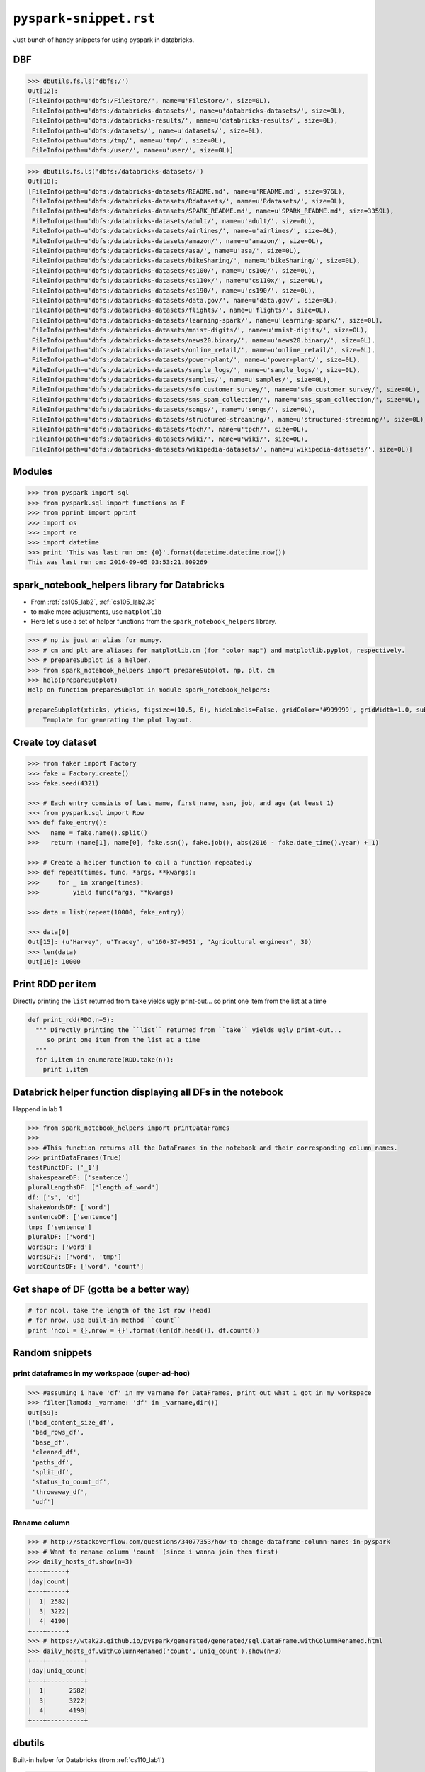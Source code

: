 ``pyspark-snippet.rst``
"""""""""""""""""""""""
Just bunch of handy snippets for using pyspark in databricks.

###
DBF
###

>>> dbutils.fs.ls('dbfs:/')
Out[12]: 
[FileInfo(path=u'dbfs:/FileStore/', name=u'FileStore/', size=0L),
 FileInfo(path=u'dbfs:/databricks-datasets/', name=u'databricks-datasets/', size=0L),
 FileInfo(path=u'dbfs:/databricks-results/', name=u'databricks-results/', size=0L),
 FileInfo(path=u'dbfs:/datasets/', name=u'datasets/', size=0L),
 FileInfo(path=u'dbfs:/tmp/', name=u'tmp/', size=0L),
 FileInfo(path=u'dbfs:/user/', name=u'user/', size=0L)]


>>> dbutils.fs.ls('dbfs:/databricks-datasets/')
Out[18]: 
[FileInfo(path=u'dbfs:/databricks-datasets/README.md', name=u'README.md', size=976L),
 FileInfo(path=u'dbfs:/databricks-datasets/Rdatasets/', name=u'Rdatasets/', size=0L),
 FileInfo(path=u'dbfs:/databricks-datasets/SPARK_README.md', name=u'SPARK_README.md', size=3359L),
 FileInfo(path=u'dbfs:/databricks-datasets/adult/', name=u'adult/', size=0L),
 FileInfo(path=u'dbfs:/databricks-datasets/airlines/', name=u'airlines/', size=0L),
 FileInfo(path=u'dbfs:/databricks-datasets/amazon/', name=u'amazon/', size=0L),
 FileInfo(path=u'dbfs:/databricks-datasets/asa/', name=u'asa/', size=0L),
 FileInfo(path=u'dbfs:/databricks-datasets/bikeSharing/', name=u'bikeSharing/', size=0L),
 FileInfo(path=u'dbfs:/databricks-datasets/cs100/', name=u'cs100/', size=0L),
 FileInfo(path=u'dbfs:/databricks-datasets/cs110x/', name=u'cs110x/', size=0L),
 FileInfo(path=u'dbfs:/databricks-datasets/cs190/', name=u'cs190/', size=0L),
 FileInfo(path=u'dbfs:/databricks-datasets/data.gov/', name=u'data.gov/', size=0L),
 FileInfo(path=u'dbfs:/databricks-datasets/flights/', name=u'flights/', size=0L),
 FileInfo(path=u'dbfs:/databricks-datasets/learning-spark/', name=u'learning-spark/', size=0L),
 FileInfo(path=u'dbfs:/databricks-datasets/mnist-digits/', name=u'mnist-digits/', size=0L),
 FileInfo(path=u'dbfs:/databricks-datasets/news20.binary/', name=u'news20.binary/', size=0L),
 FileInfo(path=u'dbfs:/databricks-datasets/online_retail/', name=u'online_retail/', size=0L),
 FileInfo(path=u'dbfs:/databricks-datasets/power-plant/', name=u'power-plant/', size=0L),
 FileInfo(path=u'dbfs:/databricks-datasets/sample_logs/', name=u'sample_logs/', size=0L),
 FileInfo(path=u'dbfs:/databricks-datasets/samples/', name=u'samples/', size=0L),
 FileInfo(path=u'dbfs:/databricks-datasets/sfo_customer_survey/', name=u'sfo_customer_survey/', size=0L),
 FileInfo(path=u'dbfs:/databricks-datasets/sms_spam_collection/', name=u'sms_spam_collection/', size=0L),
 FileInfo(path=u'dbfs:/databricks-datasets/songs/', name=u'songs/', size=0L),
 FileInfo(path=u'dbfs:/databricks-datasets/structured-streaming/', name=u'structured-streaming/', size=0L),
 FileInfo(path=u'dbfs:/databricks-datasets/tpch/', name=u'tpch/', size=0L),
 FileInfo(path=u'dbfs:/databricks-datasets/wiki/', name=u'wiki/', size=0L),
 FileInfo(path=u'dbfs:/databricks-datasets/wikipedia-datasets/', name=u'wikipedia-datasets/', size=0L)]


#######
Modules
#######
.. code-block:: python

  >>> from pyspark import sql
  >>> from pyspark.sql import functions as F
  >>> from pprint import pprint
  >>> import os
  >>> import re
  >>> import datetime
  >>> print 'This was last run on: {0}'.format(datetime.datetime.now())
  This was last run on: 2016-09-05 03:53:21.809269

#############################################
spark_notebook_helpers library for Databricks
#############################################
- From :ref:`cs105_lab2`, :ref:`cs105_lab2.3c`
- to make more adjustments, use ``matplotlib``
- Here let's use a set of helper functions from the ``spark_notebook_helpers`` library. 


.. code-block:: python

    >>> # np is just an alias for numpy.
    >>> # cm and plt are aliases for matplotlib.cm (for "color map") and matplotlib.pyplot, respectively.
    >>> # prepareSubplot is a helper.
    >>> from spark_notebook_helpers import prepareSubplot, np, plt, cm
    >>> help(prepareSubplot)
    Help on function prepareSubplot in module spark_notebook_helpers:

    prepareSubplot(xticks, yticks, figsize=(10.5, 6), hideLabels=False, gridColor='#999999', gridWidth=1.0, subplots=(1, 1))
        Template for generating the plot layout.

##################
Create toy dataset
##################
.. code-block:: python

    >>> from faker import Factory
    >>> fake = Factory.create()
    >>> fake.seed(4321)

    >>> # Each entry consists of last_name, first_name, ssn, job, and age (at least 1)
    >>> from pyspark.sql import Row
    >>> def fake_entry():
    >>>   name = fake.name().split()
    >>>   return (name[1], name[0], fake.ssn(), fake.job(), abs(2016 - fake.date_time().year) + 1)

    >>> # Create a helper function to call a function repeatedly
    >>> def repeat(times, func, *args, **kwargs):
    >>>     for _ in xrange(times):
    >>>         yield func(*args, **kwargs)
    
    >>> data = list(repeat(10000, fake_entry))

    >>> data[0]
    Out[15]: (u'Harvey', u'Tracey', u'160-37-9051', 'Agricultural engineer', 39)
    >>> len(data)
    Out[16]: 10000

##################
Print RDD per item
##################
Directly printing the ``list`` returned from ``take`` yields ugly print-out...
so print one item from the list at a time

.. code-block:: python

    def print_rdd(RDD,n=5):
      """ Directly printing the ``list`` returned from ``take`` yields ugly print-out...
         so print one item from the list at a time
      """
      for i,item in enumerate(RDD.take(n)):
        print i,item

############################################################
Databrick helper function displaying all DFs in the notebook
############################################################
Happend in lab 1

.. code-block:: python

  >>> from spark_notebook_helpers import printDataFrames
  ​>>> 
  >>> #This function returns all the DataFrames in the notebook and their corresponding column names.
  >>> printDataFrames(True)
  testPunctDF: ['_1']
  shakespeareDF: ['sentence']
  pluralLengthsDF: ['length_of_word']
  df: ['s', 'd']
  shakeWordsDF: ['word']
  sentenceDF: ['sentence']
  tmp: ['sentence']
  pluralDF: ['word']
  wordsDF: ['word']
  wordsDF2: ['word', 'tmp']
  wordCountsDF: ['word', 'count']

#######################################
Get shape of DF (gotta be a better way)
#######################################
.. code-block:: python
    
    # for ncol, take the length of the 1st row (head) 
    # for nrow, use built-in method ``count``
    print 'ncol = {},nrow = {}'.format(len(df.head()), df.count())


###############
Random snippets
###############

***********************************************
print dataframes in my workspace (super-ad-hoc)
***********************************************

>>> #assuming i have 'df' in my varname for DataFrames, print out what i got in my workspace
>>> filter(lambda _varname: 'df' in _varname,dir())
Out[59]: 
['bad_content_size_df',
 'bad_rows_df',
 'base_df',
 'cleaned_df',
 'paths_df',
 'split_df',
 'status_to_count_df',
 'throwaway_df',
 'udf']

*************
Rename column
*************
.. code-block:: python

    >>> # http://stackoverflow.com/questions/34077353/how-to-change-dataframe-column-names-in-pyspark
    >>> # Want to rename column 'count' (since i wanna join them first)
    >>> daily_hosts_df.show(n=3)
    +---+-----+
    |day|count|
    +---+-----+
    |  1| 2582|
    |  3| 3222|
    |  4| 4190|
    +---+-----+
    >>> # https://wtak23.github.io/pyspark/generated/generated/sql.DataFrame.withColumnRenamed.html
    >>> daily_hosts_df.withColumnRenamed('count','uniq_count').show(n=3)
    +---+----------+
    |day|uniq_count|
    +---+----------+
    |  1|      2582|
    |  3|      3222|
    |  4|      4190|
    +---+----------+


#######
dbutils
#######
Built-in helper for Databricks (from :ref:`cs110_lab1`)

.. code-block:: python

    >>> display(dbutils.fs.ls("/databricks-datasets/power-plant/data"))

    >>> print dbutils.fs.head("/databricks-datasets/power-plant/data/Sheet1.tsv")
    [Truncated to first 65536 bytes]
    AT  V AP  RH  PE
    14.96 41.76 1024.07 73.17 463.26
    25.18 62.96 1020.04 59.08 444.37
    5.11  39.4  1012.16 92.14 488.56
    20.86 57.32 1010.24 76.64 446.48
    10.82 37.5  1009.23 96.62 473.9
    26.27 59.44 1012.23 58.77 443.67
    15.89 43.96 1014.02 75.24 467.35
    9.48  44.71 1019.12 66.43 478.42
    14.64 45  1021.78 41.25 475.98
    11.74 43.56 1015.14 70.72 477.5
    17.99 43.72 1008.64 75.04 453.02
    20.14 46.93 1014.66 64.22 453.99
    24.34 73.5  1011.31 84.15 440.29
    25.71 58.59 1012.77 61.83 451.28
    26.19 69.34 1009.48 87.59 433.99
    21.42 43.79 1015.76 43.08 462.19
    18.21 45  1022.86 48.84 467.54
    11.04 41.74 1022.6  77.51 477.2
    14.45 52.75 1023.97 63.59 459.85

    >>> dbutils.fs.help()
    dbutils.fs provides utilities for working with FileSystems. Most methods in this package can take either a DBFS path (e.g., "/foo"), an S3 URI ("s3n://bucket/"), or another Hadoop FileSystem URI. For more info about a method, use dbutils.fs.help("methodName"). In notebooks, you can also use the %fs shorthand to access DBFS. The %fs shorthand maps straightforwardly onto dbutils calls. For example, "%fs head --maxBytes=10000 /file/path" translates into "dbutils.fs.head("/file/path", maxBytes = 10000)".
    fsutils
    cp(from: String, to: String, recurse: boolean = false): boolean -> Copies a file or directory, possibly across FileSystems
    head(file: String, maxBytes: int = 65536): String -> Returns up to the first 'maxBytes' bytes of the given file as a String encoded in UTF-8
    ls(dir: String): SchemaSeq -> Lists the contents of a directory
    mkdirs(dir: String): boolean -> Creates the given directory if it does not exist, also creating any necessary parent directories
    mv(from: String, to: String, recurse: boolean = false): boolean -> Moves a file or directory, possibly across FileSystems
    put(file: String, contents: String, overwrite: boolean = false): boolean -> Writes the given String out to a file, encoded in UTF-8
    rm(dir: String, recurse: boolean = false): boolean -> Removes a file or directory

    cache
    cacheFiles(files: Seq): boolean -> Caches a set of files on the local SSDs of this cluster
    cacheTable(tableName: String): boolean -> Caches the contents of the given table on the local SSDs of this cluster
    uncacheFiles(files: Seq): boolean -> Removes the cached version of the files
    uncacheTable(tableName: String): boolean -> Removes the cached version of the given table from SSDs

    mount
    chmod(path: String, user: String, permission: String): void -> Modifies the permissions of a mount point
    grants(path: String): SchemaSeq -> Lists the permissions associated with a mount point
    mount(source: String, mountPoint: String, encryptionType: String = "", owner: String = null): boolean -> Mounts the given source directory into DBFS at the given mount point
    mounts: SchemaSeq -> Displays information about what is mounted within DBFS
    refreshMounts: boolean -> Forces all machines in this cluster to refresh their mount cache, ensuring they receive the most recent information
    unmount(mountPoint: String): boolean -> Deletes a DBFS mount point

################################################
Random from Spark Essentials (Spark Summit 2016)
################################################
.. code-block:: python

    # create new DF that contains only the *young* users
    young_df = users_df.filter(users_df['age'] < 21)

    # equivalent but with pandas like syntax (I like this better)
    young_df = users_df[users_df['age'] < 21]

    # increment everyone's age by 1
    young_df.select(young_df['name'], young_df['age']+1)

    # count the number of young by gender
    young_df.groupBy('gender').count()

    # join young users with another DF, log_df
    young_df.join(log_df, log_df['userId'] == users_df['userId'], 'left_couter')

    young_df.registerTempTable('young')
    sqlContext.sql('SELECT count(*) FROM young')
